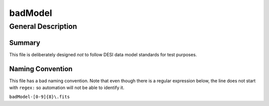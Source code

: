 ========
badModel
========

General Description
===================

Summary
-------

This file is deliberately designed *not* to follow DESI data model standards
for test purposes.

Naming Convention
-----------------

This file has a bad naming convention.  Note that even though there is a
regular expression below, the line does not start with ``regex:`` so
automation will not be able to identify it.

``badModel-[0-9]{8}\.fits``
